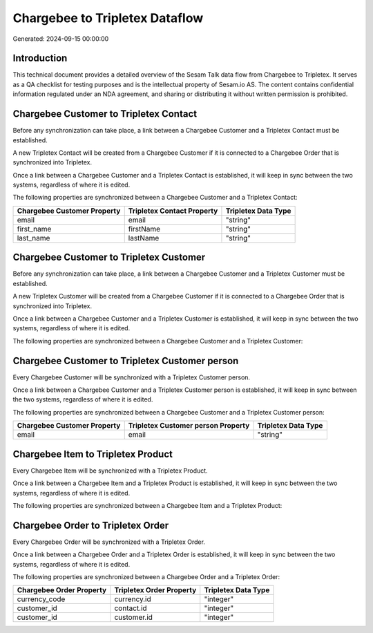 ===============================
Chargebee to Tripletex Dataflow
===============================

Generated: 2024-09-15 00:00:00

Introduction
------------

This technical document provides a detailed overview of the Sesam Talk data flow from Chargebee to Tripletex. It serves as a QA checklist for testing purposes and is the intellectual property of Sesam.io AS. The content contains confidential information regulated under an NDA agreement, and sharing or distributing it without written permission is prohibited.

Chargebee Customer to Tripletex Contact
---------------------------------------
Before any synchronization can take place, a link between a Chargebee Customer and a Tripletex Contact must be established.

A new Tripletex Contact will be created from a Chargebee Customer if it is connected to a Chargebee Order that is synchronized into Tripletex.

Once a link between a Chargebee Customer and a Tripletex Contact is established, it will keep in sync between the two systems, regardless of where it is edited.

The following properties are synchronized between a Chargebee Customer and a Tripletex Contact:

.. list-table::
   :header-rows: 1

   * - Chargebee Customer Property
     - Tripletex Contact Property
     - Tripletex Data Type
   * - email
     - email
     - "string"
   * - first_name
     - firstName
     - "string"
   * - last_name
     - lastName
     - "string"


Chargebee Customer to Tripletex Customer
----------------------------------------
Before any synchronization can take place, a link between a Chargebee Customer and a Tripletex Customer must be established.

A new Tripletex Customer will be created from a Chargebee Customer if it is connected to a Chargebee Order that is synchronized into Tripletex.

Once a link between a Chargebee Customer and a Tripletex Customer is established, it will keep in sync between the two systems, regardless of where it is edited.

The following properties are synchronized between a Chargebee Customer and a Tripletex Customer:

.. list-table::
   :header-rows: 1

   * - Chargebee Customer Property
     - Tripletex Customer Property
     - Tripletex Data Type


Chargebee Customer to Tripletex Customer person
-----------------------------------------------
Every Chargebee Customer will be synchronized with a Tripletex Customer person.

Once a link between a Chargebee Customer and a Tripletex Customer person is established, it will keep in sync between the two systems, regardless of where it is edited.

The following properties are synchronized between a Chargebee Customer and a Tripletex Customer person:

.. list-table::
   :header-rows: 1

   * - Chargebee Customer Property
     - Tripletex Customer person Property
     - Tripletex Data Type
   * - email
     - email
     - "string"


Chargebee Item to Tripletex Product
-----------------------------------
Every Chargebee Item will be synchronized with a Tripletex Product.

Once a link between a Chargebee Item and a Tripletex Product is established, it will keep in sync between the two systems, regardless of where it is edited.

The following properties are synchronized between a Chargebee Item and a Tripletex Product:

.. list-table::
   :header-rows: 1

   * - Chargebee Item Property
     - Tripletex Product Property
     - Tripletex Data Type


Chargebee Order to Tripletex Order
----------------------------------
Every Chargebee Order will be synchronized with a Tripletex Order.

Once a link between a Chargebee Order and a Tripletex Order is established, it will keep in sync between the two systems, regardless of where it is edited.

The following properties are synchronized between a Chargebee Order and a Tripletex Order:

.. list-table::
   :header-rows: 1

   * - Chargebee Order Property
     - Tripletex Order Property
     - Tripletex Data Type
   * - currency_code
     - currency.id
     - "integer"
   * - customer_id
     - contact.id
     - "integer"
   * - customer_id
     - customer.id
     - "integer"

